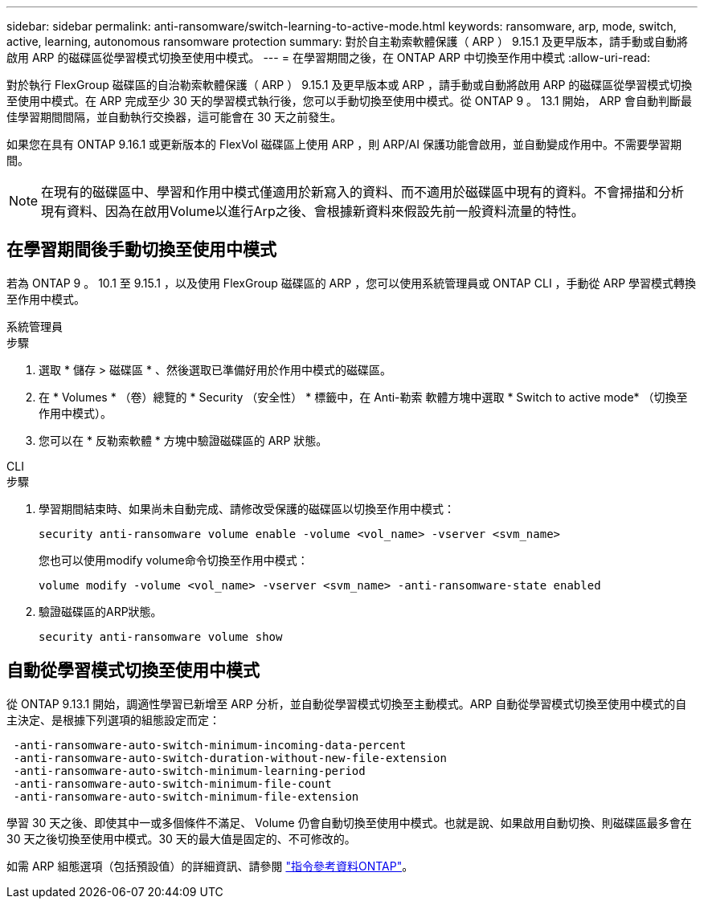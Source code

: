 ---
sidebar: sidebar 
permalink: anti-ransomware/switch-learning-to-active-mode.html 
keywords: ransomware, arp, mode, switch, active, learning, autonomous ransomware protection 
summary: 對於自主勒索軟體保護（ ARP ） 9.15.1 及更早版本，請手動或自動將啟用 ARP 的磁碟區從學習模式切換至使用中模式。 
---
= 在學習期間之後，在 ONTAP ARP 中切換至作用中模式
:allow-uri-read: 


[role="lead"]
對於執行 FlexGroup 磁碟區的自治勒索軟體保護（ ARP ） 9.15.1 及更早版本或 ARP ，請手動或自動將啟用 ARP 的磁碟區從學習模式切換至使用中模式。在 ARP 完成至少 30 天的學習模式執行後，您可以手動切換至使用中模式。從 ONTAP 9 。 13.1 開始， ARP 會自動判斷最佳學習期間間隔，並自動執行交換器，這可能會在 30 天之前發生。

如果您在具有 ONTAP 9.16.1 或更新版本的 FlexVol 磁碟區上使用 ARP ，則 ARP/AI 保護功能會啟用，並自動變成作用中。不需要學習期間。


NOTE: 在現有的磁碟區中、學習和作用中模式僅適用於新寫入的資料、而不適用於磁碟區中現有的資料。不會掃描和分析現有資料、因為在啟用Volume以進行Arp之後、會根據新資料來假設先前一般資料流量的特性。



== 在學習期間後手動切換至使用中模式

若為 ONTAP 9 。 10.1 至 9.15.1 ，以及使用 FlexGroup 磁碟區的 ARP ，您可以使用系統管理員或 ONTAP CLI ，手動從 ARP 學習模式轉換至作用中模式。

[role="tabbed-block"]
====
.系統管理員
--
.步驟
. 選取 * 儲存 > 磁碟區 * 、然後選取已準備好用於作用中模式的磁碟區。
. 在 * Volumes * （卷）總覽的 * Security （安全性） * 標籤中，在 Anti-勒索 軟體方塊中選取 * Switch to active mode* （切換至作用中模式）。
. 您可以在 * 反勒索軟體 * 方塊中驗證磁碟區的 ARP 狀態。


--
.CLI
--
.步驟
. 學習期間結束時、如果尚未自動完成、請修改受保護的磁碟區以切換至作用中模式：
+
[source, cli]
----
security anti-ransomware volume enable -volume <vol_name> -vserver <svm_name>
----
+
您也可以使用modify volume命令切換至作用中模式：

+
[source, cli]
----
volume modify -volume <vol_name> -vserver <svm_name> -anti-ransomware-state enabled
----
. 驗證磁碟區的ARP狀態。
+
[source, cli]
----
security anti-ransomware volume show
----


--
====


== 自動從學習模式切換至使用中模式

從 ONTAP 9.13.1 開始，調適性學習已新增至 ARP 分析，並自動從學習模式切換至主動模式。ARP 自動從學習模式切換至使用中模式的自主決定、是根據下列選項的組態設定而定：

[listing]
----
 -anti-ransomware-auto-switch-minimum-incoming-data-percent
 -anti-ransomware-auto-switch-duration-without-new-file-extension
 -anti-ransomware-auto-switch-minimum-learning-period
 -anti-ransomware-auto-switch-minimum-file-count
 -anti-ransomware-auto-switch-minimum-file-extension
----
學習 30 天之後、即使其中一或多個條件不滿足、 Volume 仍會自動切換至使用中模式。也就是說、如果啟用自動切換、則磁碟區最多會在 30 天之後切換至使用中模式。30 天的最大值是固定的、不可修改的。

如需 ARP 組態選項（包括預設值）的詳細資訊、請參閱 link:https://docs.netapp.com/us-en/ontap-cli/security-anti-ransomware-volume-auto-switch-to-enable-mode-show.html["指令參考資料ONTAP"^]。
